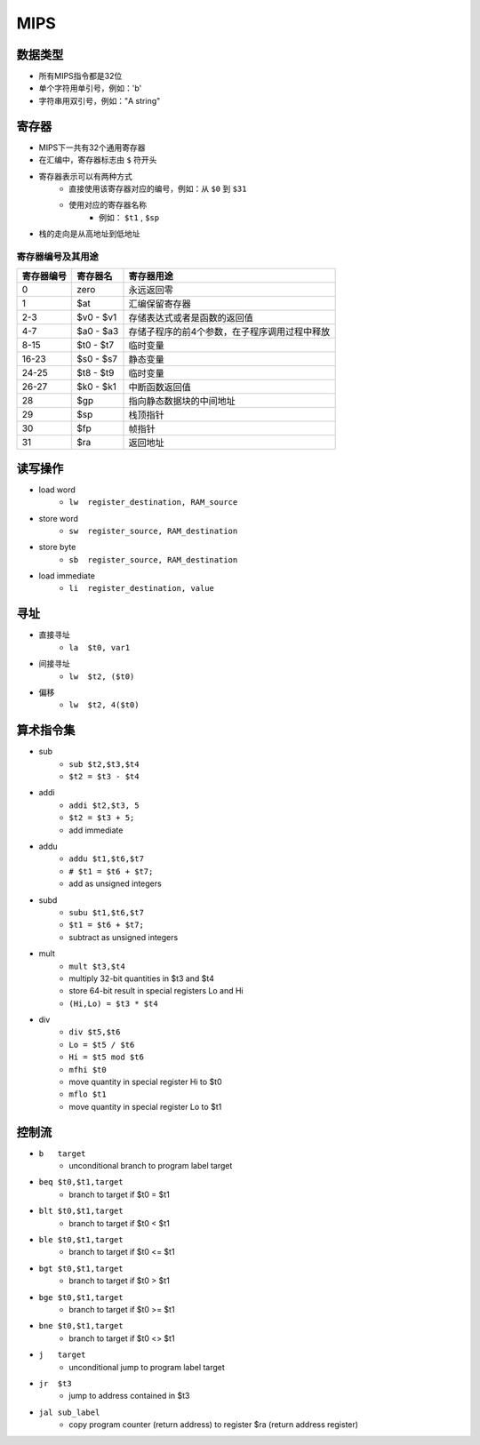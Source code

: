 MIPS
========================================

数据类型
----------------------------------------
- 所有MIPS指令都是32位
- 单个字符用单引号，例如：'b'
- 字符串用双引号，例如："A string"

寄存器
----------------------------------------
- MIPS下一共有32个通用寄存器
- 在汇编中，寄存器标志由 ``$`` 符开头
- 寄存器表示可以有两种方式
    - 直接使用该寄存器对应的编号，例如：从 ``$0`` 到 ``$31``
    - 使用对应的寄存器名称
        - 例如： ``$t1`` , ``$sp`` 
- 栈的走向是从高地址到低地址

寄存器编号及其用途
~~~~~~~~~~~~~~~~~~~~~~~~~~~~~~~~~~~~~~~~

==================      ===========     =========
寄存器编号              寄存器名          寄存器用途
==================      ===========     =========
0                       zero            永远返回零
1                       $at             汇编保留寄存器
2-3                     $v0 - $v1       存储表达式或者是函数的返回值
4-7                     $a0 - $a3       存储子程序的前4个参数，在子程序调用过程中释放
8-15                    $t0 - $t7       临时变量
16-23                   $s0 - $s7       静态变量
24-25                   $t8 - $t9       临时变量
26-27                   $k0 - $k1       中断函数返回值
28                      $gp             指向静态数据块的中间地址
29                      $sp             栈顶指针
30                      $fp             帧指针
31                      $ra             返回地址
==================      ===========     =========

读写操作
----------------------------------------
- load word
    - ``lw  register_destination, RAM_source``
- store word
    - ``sw  register_source, RAM_destination``
- store byte
    - ``sb  register_source, RAM_destination``
- load immediate
    - ``li  register_destination, value``

寻址
----------------------------------------
- 直接寻址
    - ``la  $t0, var1``
- 间接寻址
    - ``lw  $t2, ($t0)``
- 偏移
    - ``lw  $t2, 4($t0)``

算术指令集
----------------------------------------
- sub
    - ``sub $t2,$t3,$t4``
    - ``$t2 = $t3 - $t4``
- addi
    - ``addi $t2,$t3, 5``
    - ``$t2 = $t3 + 5;``
    - add immediate
- addu
    - ``addu $t1,$t6,$t7``
    - ``# $t1 = $t6 + $t7;``
    - add as unsigned integers
- subd      
    - ``subu $t1,$t6,$t7``
    - ``$t1 = $t6 + $t7;``
    - subtract as unsigned integers
- mult
    - ``mult $t3,$t4``
    - multiply 32-bit quantities in $t3 and $t4
    - store 64-bit result in special registers Lo and Hi
    - ``(Hi,Lo) = $t3 * $t4``
- div
    - ``div $t5,$t6``
    - ``Lo = $t5 / $t6``
    - ``Hi = $t5 mod $t6``
    - ``mfhi $t0``
    - move quantity in special register Hi to $t0
    - ``mflo $t1``
    - move quantity in special register Lo to $t1

控制流
----------------------------------------
- ``b   target``
    - unconditional branch to program label target
- ``beq $t0,$t1,target``
    - branch to target if  $t0 = $t1
- ``blt $t0,$t1,target``
    - branch to target if  $t0 < $t1
- ``ble $t0,$t1,target``
    - branch to target if  $t0 <= $t1
- ``bgt $t0,$t1,target``
    - branch to target if  $t0 > $t1
- ``bge $t0,$t1,target``
    - branch to target if  $t0 >= $t1
- ``bne $t0,$t1,target``
    - branch to target if  $t0 <> $t1
- ``j   target``
    - unconditional jump to program label target
- ``jr  $t3``
    - jump to address contained in $t3
- ``jal sub_label``
    - copy program counter (return address) to register $ra (return address register)
